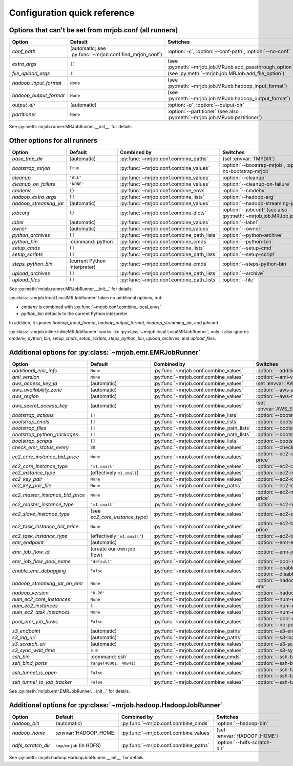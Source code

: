 Configuration quick reference
=============================

Options that can't be set from mrjob.conf (all runners)
-------------------------------------------------------

====================== ======================================================= ==========================================================================
Option                 Default                                                 Switches
====================== ======================================================= ==========================================================================
*conf_path*            (automatic; see :py:func:`~mrjob.conf.find_mrjob_conf`) :option:`-c`, :option:`--conf-path`, :option:`--no-conf`
*extra_args*           ``[]``                                                  (see :py:meth:`~mrjob.job.MRJob.add_passthrough_option`)
*file_upload_args*     ``[]``                                                  (see :py:meth:`~mrjob.job.MRJob.add_file_option`)
*hadoop_input_format*  ``None``                                                (see :py:meth:`~mrjob.job.MRJob.hadoop_input_format`)
*hadoop_output_format* ``None``                                                (see :py:meth:`~mrjob.job.MRJob.hadoop_output_format`)
*output_dir*           (automatic)                                             :option:`-o`, :option:`--output-dir`
*partitioner*          ``None``                                                :option:`--partitioner` (see also :py:meth:`~mrjob.job.MRJob.partitioner`)
====================== ======================================================= ==========================================================================

See :py:meth:`mrjob.runner.MRJobRunner.__init__` for details.

Other options for all runners
-----------------------------

====================== ============================== ========================================= ==================================================================
Option                 Default                        Combined by                               Switches
====================== ============================== ========================================= ==================================================================
*base_tmp_dir*         (automatic)                    :py:func:`~mrjob.conf.combine_paths`      (set :envvar:`TMPDIR`)
*bootstrap_mrjob*      ``True``                       :py:func:`~mrjob.conf.combine_values`     :option:`--boostrap-mrjob`, :option:`--no-bootstrap-mrjob`
*cleanup*              ``'ALL'``                      :py:func:`~mrjob.conf.combine_values`     :option:`--cleanup`
*cleanup_on_failure*   ``'NONE'``                     :py:func:`~mrjob.conf.combine_values`     :option:`--cleanup-on-failure`
*cmdenv*               ``{}``                         :py:func:`~mrjob.conf.combine_envs`       :option:`--cmdenv`
*hadoop_extra_args*    ``[]``                         :py:func:`~mrjob.conf.combine_lists`      :option:`--hadoop-arg`
*hadoop_streaming_jar* (automatic)                    :py:func:`~mrjob.conf.combine_values`     :option:`--hadoop-streaming-jar`
*jobconf*              ``{}``                         :py:func:`~mrjob.conf.combine_dicts`      :option:`--jobconf` (see also :py:meth:`~mrjob.job.MRJob.jobconf`)
*label*                (automatic)                    :py:func:`~mrjob.conf.combine_values`     :option:`--label`
*owner*                (automatic)                    :py:func:`~mrjob.conf.combine_values`     :option:`--owner`
*python_archives*      ``[]``                         :py:func:`~mrjob.conf.combine_path_lists` :option:`--python-archive`
*python_bin*           :command:`python`              :py:func:`~mrjob.conf.combine_cmds`       :option:`--python-bin`
*setup_cmds*           ``[]``                         :py:func:`~mrjob.conf.combine_lists`      :option:`--setup-cmd`
*setup_scripts*        ``[]``                         :py:func:`~mrjob.conf.combine_path_lists` :option:`--setup-script`
*steps_python_bin*     (current Python interpreter)   :py:func:`~mrjob.conf.combine_cmds`       :option:`--steps-python-bin`
*upload_archives*      ``[]``                         :py:func:`~mrjob.conf.combine_path_lists` :option:`--archive`
*upload_files*         ``[]``                         :py:func:`~mrjob.conf.combine_path_lists` :option:`--file`
====================== ============================== ========================================= ==================================================================

See :py:meth:`mrjob.runner.MRJobRunner.__init__` for details.

:py:class:`~mrjob.local.LocalMRJobRunner` takes no additional options, but:

* *cmdenv* is combined with :py:func:`~mrjob.conf.combine_local_envs`
* *python_bin* defaults to the current Python interpreter

In addition, it ignores *hadoop_input_format*, *hadoop_output_format*, *hadoop_streaming_jar*, and *jobconf*

:py:class:`~mrjob.inline.InlineMRJobRunner` works like :py:class:`~mrjob.local.LocalMRJobRunner`, only it also ignores 
*cmdenv*, *python_bin*, *setup_cmds*, *setup_scripts*, *steps_python_bin*, *upload_archives*, and *upload_files*.


Additional options for :py:class:`~mrjob.emr.EMRJobRunner`
----------------------------------------------------------

=============================== ============================== ========================================= ===================================================================
Option                          Default                        Combined by                               Switches
=============================== ============================== ========================================= ===================================================================
*additional_emr_info*           ``None``                       :py:func:`~mrjob.conf.combine_values`     :option:`--additional-emr-info`
*ami_version*                   ``None``                       :py:func:`~mrjob.conf.combine_values`     :option:`--ami-version`
*aws_access_key_id*             (automatic)                    :py:func:`~mrjob.conf.combine_values`     (set :envvar:`AWS_ACCESS_KEY_ID`)
*aws_availability_zone*         (automatic)                    :py:func:`~mrjob.conf.combine_values`     :option:`--aws-availability-zone`
*aws_region*                    (automatic)                    :py:func:`~mrjob.conf.combine_values`     :option:`--aws-region`
*aws_secret_access_key*         (automatic)                    :py:func:`~mrjob.conf.combine_values`     (set :envvar:`AWS_SECRET_ACCESS_KEY`)
*bootstrap_actions*             ``[]``                         :py:func:`~mrjob.conf.combine_lists`      :option:`--bootstrap-action`
*bootstrap_cmds*                ``[]``                         :py:func:`~mrjob.conf.combine_lists`      :option:`--bootstrap-cmd`
*bootstrap_files*               ``[]``                         :py:func:`~mrjob.conf.combine_path_lists` :option:`--bootstrap-file`
*bootstrap_python_packages*     ``[]``                         :py:func:`~mrjob.conf.combine_path_lists` :option:`--bootstrap-python-package`
*bootstrap_scripts*             ``[]``                         :py:func:`~mrjob.conf.combine_lists`      :option:`--bootstrap-script`
*check_emr_status_every*        ``30``                         :py:func:`~mrjob.conf.combine_values`     :option:`--check-emr-status-every`
*ec2_core_instance_bid_price*   ``None``                       :py:func:`~mrjob.conf.combine_values`     :option:`--ec2-core-instance-bid-price`
*ec2_core_instance_type*        ``'m1.small'``                 :py:func:`~mrjob.conf.combine_values`     :option:`--ec2-core-instance-type`
*ec2_instance_type*             (effectively ``m1.small``)     :py:func:`~mrjob.conf.combine_values`     :option:`--ec2-instance-type`
*ec2_key_pair*                  ``None``                       :py:func:`~mrjob.conf.combine_values`     :option:`--ec2-key-pair`
*ec2_key_pair_file*             ``None``                       :py:func:`~mrjob.conf.combine_paths`      :option:`--ec2-key-pair-file`
*ec2_master_instance_bid_price* ``None``                       :py:func:`~mrjob.conf.combine_values`     :option:`--ec2-master-instance-bid-price`
*ec2_master_instance_type*      ``'m1.small'``                 :py:func:`~mrjob.conf.combine_values`     :option:`--ec2-master-instance-type`
*ec2_slave_instance_type*       (see *ec2_core_instance_type*) :py:func:`~mrjob.conf.combine_values`     :option:`--ec2-slave-instance-type`
*ec2_task_instance_bid_price*   ``None``                       :py:func:`~mrjob.conf.combine_values`     :option:`--ec2-task-instance-bid-price`
*ec2_task_instance_type*        (effectively ``'m1.small'``)   :py:func:`~mrjob.conf.combine_values`     :option:`--ec2-task-instance-type`
*emr_endpoint*                  (automatic)                    :py:func:`~mrjob.conf.combine_values`     :option:`--emr-endpoint`
*emr_job_flow_id*               (create our own job flow)      :py:func:`~mrjob.conf.combine_values`     :option:`--emr-job-flow-id`
*emr_job_flow_pool_name*        ``'default'``                  :py:func:`~mrjob.conf.combine_values`     :option:`--pool-name`
*enable_emr_debugging*          ``False``                      :py:func:`~mrjob.conf.combine_values`     :option:`--enable-emr-debugging`, :option:`--disable-emr-debugging`
*hadoop_streaming_jar_on_emr*   ``None``                       :py:func:`~mrjob.conf.combine_values`     :option:`--hadoop-streaming-jar-on-emr`
*hadoop_version*                ``'0.20'``                     :py:func:`~mrjob.conf.combine_values`     :option:`--hadoop-version`
*num_ec2_core_instances*        ``None``                       :py:func:`~mrjob.conf.combine_values`     :option:`--num-ec2-core-instances`
*num_ec2_instances*             ``1``                          :py:func:`~mrjob.conf.combine_values`     :option:`--num-ec2-instances`
*num_ec2_task_instances*        ``None``                       :py:func:`~mrjob.conf.combine_values`     :option:`--num-ec2-task-instances`
*pool_emr_job_flows*            ``False``                      :py:func:`~mrjob.conf.combine_values`     :option:`--pool-emr-job-flows`, :option:`--no-pool-emr-job-flows`
*s3_endpoint*                   (automatic)                    :py:func:`~mrjob.conf.combine_paths`      :option:`--s3-endpoint`
*s3_log_uri*                    (automatic)                    :py:func:`~mrjob.conf.combine_paths`      :option:`--s3-log-uri`
*s3_scratch_uri*                (automatic)                    :py:func:`~mrjob.conf.combine_values`     :option:`--s3-scratch-uri`
*s3_sync_wait_time*             ``5.0``                        :py:func:`~mrjob.conf.combine_values`     :option:`--s3-sync-wait-time`
*ssh_bin*                       :command:`ssh`                 :py:func:`~mrjob.conf.combine_cmds`       :option:`--ssh-bin`
*ssh_bind_ports*                ``range(40001, 40841)``        :py:func:`~mrjob.conf.combine_values`     :option:`--ssh-bind-ports`
*ssh_tunnel_is_open*            ``False``                      :py:func:`~mrjob.conf.combine_values`     :option:`--ssh-tunnel-is-open`, :option:`--ssh-tunnel-is-closed`
*ssh_tunnel_to_job_tracker*     ``False``                      :py:func:`~mrjob.conf.combine_values`     :option:`--ssh-tunnel-to-job-tracker`
=============================== ============================== ========================================= ===================================================================

See :py:meth:`mrjob.emr.EMRJobRunner.__init__` for details.

Additional options for :py:class:`~mrjob.hadoop.HadoopJobRunner`
----------------------------------------------------------------

====================== =========================== ===================================== ================================
Option                 Default                     Combined by                           Switches
====================== =========================== ===================================== ================================
*hadoop_bin*           (automatic)                 :py:func:`~mrjob.conf.combine_cmds`   :option:`--hadoop-bin`
*hadoop_home*          :envvar:`HADOOP_HOME`       :py:func:`~mrjob.conf.combine_values` (set :envvar:`HADOOP_HOME`)
*hdfs_scratch_dir*     ``tmp/mrjob`` (in HDFS)     :py:func:`~mrjob.conf.combine_paths`  :option:`--hdfs-scratch-dir`
====================== =========================== ===================================== ================================

See :py:meth:`mrjob.hadoop.HadoopJobRunner.__init__` for details.
